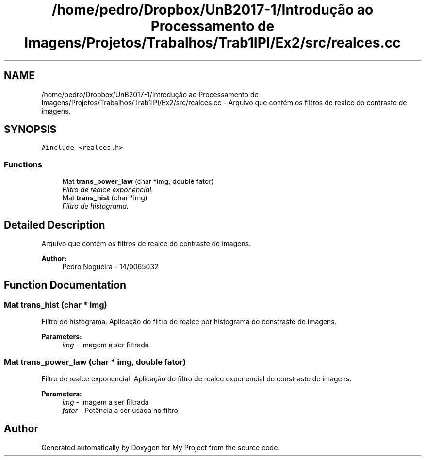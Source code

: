 .TH "/home/pedro/Dropbox/UnB2017-1/Introdução ao Processamento de Imagens/Projetos/Trabalhos/Trab1IPI/Ex2/src/realces.cc" 3 "Mon May 8 2017" "My Project" \" -*- nroff -*-
.ad l
.nh
.SH NAME
/home/pedro/Dropbox/UnB2017-1/Introdução ao Processamento de Imagens/Projetos/Trabalhos/Trab1IPI/Ex2/src/realces.cc \- Arquivo que contém os filtros de realce do contraste de imagens\&.  

.SH SYNOPSIS
.br
.PP
\fC#include <realces\&.h>\fP
.br

.SS "Functions"

.in +1c
.ti -1c
.RI "Mat \fBtrans_power_law\fP (char *img, double fator)"
.br
.RI "\fIFiltro de realce exponencial\&. \fP"
.ti -1c
.RI "Mat \fBtrans_hist\fP (char *img)"
.br
.RI "\fIFiltro de histograma\&. \fP"
.in -1c
.SH "Detailed Description"
.PP 
Arquivo que contém os filtros de realce do contraste de imagens\&. 


.PP
\fBAuthor:\fP
.RS 4
Pedro Nogueira - 14/0065032 
.RE
.PP

.SH "Function Documentation"
.PP 
.SS "Mat trans_hist (char * img)"

.PP
Filtro de histograma\&. Aplicação do filtro de realce por histograma do constraste de imagens\&.
.PP
\fBParameters:\fP
.RS 4
\fIimg\fP - Imagem a ser filtrada 
.RE
.PP

.SS "Mat trans_power_law (char * img, double fator)"

.PP
Filtro de realce exponencial\&. Aplicação do filtro de realce exponencial do constraste de imagens\&.
.PP
\fBParameters:\fP
.RS 4
\fIimg\fP - Imagem a ser filtrada 
.br
\fIfator\fP - Potência a ser usada no filtro 
.RE
.PP

.SH "Author"
.PP 
Generated automatically by Doxygen for My Project from the source code\&.
